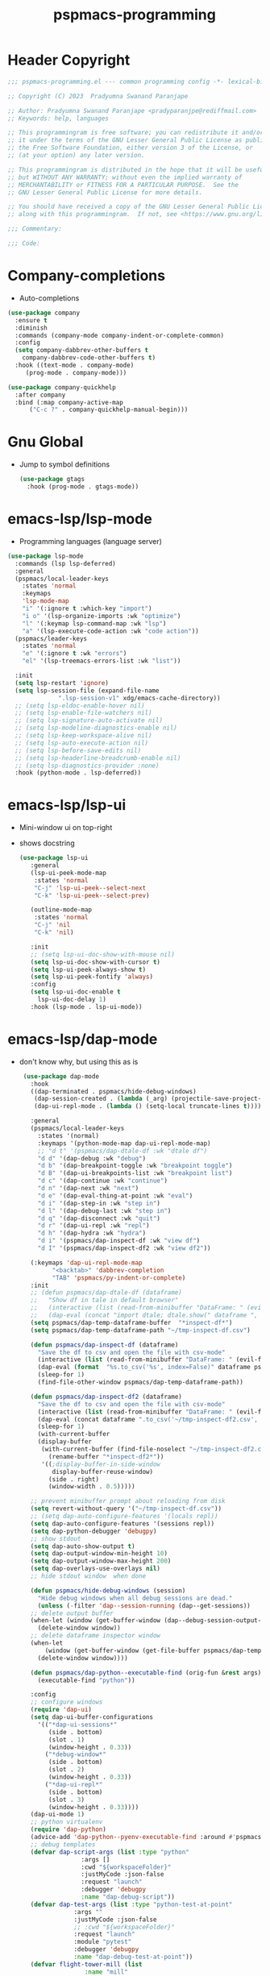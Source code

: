 #+title: pspmacs-programming
#+PROPERTY: header-args :tangle pspmacs-programming.el :mkdirp t :results no :eval no
#+auto_tangle: t

* Header Copyright
#+begin_src emacs-lisp
;;; pspmacs-programming.el --- common programming config -*- lexical-binding: t; -*-

;; Copyright (C) 2023  Pradyumna Swanand Paranjape

;; Author: Pradyumna Swanand Paranjape <pradyparanjpe@rediffmail.com>
;; Keywords: help, languages

;; This programmingram is free software; you can redistribute it and/or modify
;; it under the terms of the GNU Lesser General Public License as published by
;; the Free Software Foundation, either version 3 of the License, or
;; (at your option) any later version.

;; This programmingram is distributed in the hope that it will be useful,
;; but WITHOUT ANY WARRANTY; without even the implied warranty of
;; MERCHANTABILITY or FITNESS FOR A PARTICULAR PURPOSE.  See the
;; GNU Lesser General Public License for more details.

;; You should have received a copy of the GNU Lesser General Public License
;; along with this programmingram.  If not, see <https://www.gnu.org/licenses/>.

;;; Commentary:

;;; Code:
#+end_src
* Company-completions
- Auto-completions
#+begin_src emacs-lisp
  (use-package company
    :ensure t
    :diminish
    :commands (company-mode company-indent-or-complete-common)
    :config
    (setq company-dabbrev-other-buffers t
      company-dabbrev-code-other-buffers t)
    :hook ((text-mode . company-mode)
       (prog-mode . company-mode)))

  (use-package company-quickhelp
    :after company
    :bind (:map company-active-map
        ("C-c ?" . company-quickhelp-manual-begin)))

#+end_src

* Gnu Global
- Jump to symbol definitions
  #+begin_src emacs-lisp
    (use-package gtags
      :hook (prog-mode . gtags-mode))
  #+end_src
* emacs-lsp/lsp-mode
- Programming languages (language server)
#+begin_src emacs-lisp
  (use-package lsp-mode
    :commands (lsp lsp-deferred)
    :general
    (pspmacs/local-leader-keys
      :states 'normal
      :keymaps
      'lsp-mode-map
      "i" '(:ignore t :which-key "import")
      "i o" '(lsp-organize-imports :wk "optimize")
      "l" '(:keymap lsp-command-map :wk "lsp")
      "a" '(lsp-execute-code-action :wk "code action"))
    (pspmacs/leader-keys
      :states 'normal
      "e" '(:ignore t :wk "errors")
      "el" '(lsp-treemacs-errors-list :wk "list"))

    :init
    (setq lsp-restart 'ignore)
    (setq lsp-session-file (expand-file-name
                ".lsp-session-v1" xdg/emacs-cache-directory))
    ;; (setq lsp-eldoc-enable-hover nil)
    ;; (setq lsp-enable-file-watchers nil)
    ;; (setq lsp-signature-auto-activate nil)
    ;; (setq lsp-modeline-diagnostics-enable nil)
    ;; (setq lsp-keep-workspace-alive nil)
    ;; (setq lsp-auto-execute-action nil)
    ;; (setq lsp-before-save-edits nil)
    ;; (setq lsp-headerline-breadcrumb-enable nil)
    ;; (setq lsp-diagnostics-provider :none)
    :hook (python-mode . lsp-deferred))
#+end_src

* emacs-lsp/lsp-ui
- Mini-window ui on top-right
- shows docstring
 #+begin_src emacs-lisp
 (use-package lsp-ui
    :general
    (lsp-ui-peek-mode-map
     :states 'normal
     "C-j" 'lsp-ui-peek--select-next
     "C-k" 'lsp-ui-peek--select-prev)

    (outline-mode-map
     :states 'normal
     "C-j" 'nil
     "C-k" 'nil)

    :init
    ;; (setq lsp-ui-doc-show-with-mouse nil)
    (setq lsp-ui-doc-show-with-cursor t)
    (setq lsp-ui-peek-always-show t)
    (setq lsp-ui-peek-fontify 'always)
    :config
    (setq lsp-ui-doc-enable t
      lsp-ui-doc-delay 1)
    :hook (lsp-mode . lsp-ui-mode))

#+end_src

* emacs-lsp/dap-mode
- don't know why, but using this as is
 #+begin_src emacs-lisp
  (use-package dap-mode
    :hook
    ((dap-terminated . pspmacs/hide-debug-windows)
     (dap-session-created . (lambda (_arg) (projectile-save-project-buffers)))
     (dap-ui-repl-mode . (lambda () (setq-local truncate-lines t))))

    :general
    (pspmacs/local-leader-keys
      :states '(normal)
      :keymaps '(python-mode-map dap-ui-repl-mode-map)
      ;; "d t" '(pspmacs/dap-dtale-df :wk "dtale df")
      "d d" '(dap-debug :wk "debug")
      "d b" '(dap-breakpoint-toggle :wk "breakpoint toggle")
      "d B" '(dap-ui-breakpoints-list :wk "breakpoint list")
      "d c" '(dap-continue :wk "continue")
      "d n" '(dap-next :wk "next")
      "d e" '(dap-eval-thing-at-point :wk "eval")
      "d i" '(dap-step-in :wk "step in")
      "d l" '(dap-debug-last :wk "step in")
      "d q" '(dap-disconnect :wk "quit")
      "d r" '(dap-ui-repl :wk "repl")
      "d h" '(dap-hydra :wk "hydra")
      "d i" '(pspmacs/dap-inspect-df :wk "view df")
      "d I" '(pspmacs/dap-inspect-df2 :wk "view df2"))

    (:keymaps 'dap-ui-repl-mode-map
          "<backtab>" 'dabbrev-completion
          "TAB" 'pspmacs/py-indent-or-complete)
    :init
    ;; (defun pspmacs/dap-dtale-df (dataframe)
    ;;   "Show df in tale in default browser"
    ;;   (interactive (list (read-from-minibuffer "DataFrame: " (evil-find-symbol nil))))
    ;;   (dap-eval (concat "import dtale; dtale.show(" dataframe ", open_browser=True)")))
    (setq pspmacs/dap-temp-dataframe-buffer  "*inspect-df*")
    (setq pspmacs/dap-temp-dataframe-path "~/tmp-inspect-df.csv")

    (defun pspmacs/dap-inspect-df (dataframe)
      "Save the df to csv and open the file with csv-mode"
      (interactive (list (read-from-minibuffer "DataFrame: " (evil-find-symbol nil))))
      (dap-eval (format  "%s.to_csv('%s', index=False)" dataframe pspmacs/dap-temp-dataframe-path))
      (sleep-for 1)
      (find-file-other-window pspmacs/dap-temp-dataframe-path))

    (defun pspmacs/dap-inspect-df2 (dataframe)
      "Save the df to csv and open the file with csv-mode"
      (interactive (list (read-from-minibuffer "DataFrame: " (evil-find-symbol nil))))
      (dap-eval (concat dataframe ".to_csv('~/tmp-inspect-df2.csv', index=False)"))
      (sleep-for 1)
      (with-current-buffer 
      (display-buffer
       (with-current-buffer (find-file-noselect "~/tmp-inspect-df2.csv")
         (rename-buffer "*inspect-df2*"))
       '((;display-buffer-in-side-window
          display-buffer-reuse-window)
         (side . right)
         (window-width . 0.5)))))

    ;; prevent minibuffer prompt about reloading from disk
    (setq revert-without-query '("~/tmp-inspect-df.csv"))
    ;; (setq dap-auto-configure-features '(locals repl))
    (setq dap-auto-configure-features '(sessions repl))
    (setq dap-python-debugger 'debugpy)
    ;; show stdout
    (setq dap-auto-show-output t)
    (setq dap-output-window-min-height 10)
    (setq dap-output-window-max-height 200)
    (setq dap-overlays-use-overlays nil)
    ;; hide stdout window  when done

    (defun pspmacs/hide-debug-windows (session)
      "Hide debug windows when all debug sessions are dead."
      (unless (-filter 'dap--session-running (dap--get-sessions))
    ;; delete output buffer
    (when-let (window (get-buffer-window (dap--debug-session-output-buffer (dap--cur-session-or-die))))
      (delete-window window))
    ;; delete dataframe inspector window
    (when-let
        (window (get-buffer-window (get-file-buffer pspmacs/dap-temp-dataframe-path)))
      (delete-window window))))

    (defun pspmacs/dap-python--executable-find (orig-fun &rest args)
      (executable-find "python"))

    :config
    ;; configure windows
    (require 'dap-ui)
    (setq dap-ui-buffer-configurations
      '(("*dap-ui-sessions*"
         (side . bottom)
         (slot . 1)
         (window-height . 0.33))
        ("*debug-window*"
         (side . bottom)
         (slot . 2)
         (window-height . 0.33))
        ("*dap-ui-repl*"
         (side . bottom)
         (slot . 3)
         (window-height . 0.33))))
    (dap-ui-mode 1)
    ;; python virtualenv
    (require 'dap-python)
    (advice-add 'dap-python--pyenv-executable-find :around #'pspmacs/dap-python--executable-find)
    ;; debug templates
    (defvar dap-script-args (list :type "python"
                  :args []
                  :cwd "${workspaceFolder}"
                  :justMyCode :json-false
                  :request "launch"
                  :debugger 'debugpy
                  :name "dap-debug-script"))
    (defvar dap-test-args (list :type "python-test-at-point"
                :args ""
                :justMyCode :json-false
                ;; :cwd "${workspaceFolder}"
                :request "launch"
                :module "pytest"
                :debugger 'debugpy
                :name "dap-debug-test-at-point"))
    (defvar flight-tower-mill (list
                   :name "mill"
                   :type "python"
                   :request "launch"
                   :programmingram (expand-file-name "~/git/Sodra.Common.FlightTower/flight_tower/__main__.py")
                   ;; :env '(("NO_JSON_LOG" . "true"))
                   :args ["-m" "mill" "--config" "user_luca"]))
    (defvar flight-tower-calibration (list
                      :name "mill"
                      :type "python"
                      :request "launch"
                      :programmingram (expand-file-name "~/git/Sodra.Common.FlightTower/flight_tower/__main__.py")
                      ;; :env '(("NO_JSON_LOG" . "true"))
                      :args ["-m" "mill"
                         ;; "--config" "user_luca"
                         ;; "--config" "calibration_g292imp_41x185"
                         ;; "--config" "calibration_41x185_38x89"
                         "--config" "calibration_jan22"]
                      ))
    (defvar flight-tower-e2e (list
                  :name "mill"
                  :type "python"
                  :request "launch"
                  :programmingram (expand-file-name "~/git/Sodra.Common.FlightTower/flight_tower/__main__.py")
                  ;; :env '(("NO_JSON_LOG" . "true"))
                  :args ["-m" "wood_processing_e2e"
                     "--config" "user_luca"]))
    (dap-register-debug-template "dap-debug-script" dap-script-args)
    (dap-register-debug-template "dap-debug-test-at-point" dap-test-args)
    (dap-register-debug-template "flight-tower-mill" flight-tower-mill)
    (dap-register-debug-template "flight-tower-e2e" flight-tower-e2e)
    (dap-register-debug-template "flight-tower-calibration" flight-tower-calibration)

    ;; bind the templates
    (pspmacs/local-leader-keys
      :keymaps 'python-mode-map
      "d t" '((lambda () (interactive) (dap-debug dap-test-args)) :wk "test")
      "d s" '((lambda () (interactive)
        (dap-debug dap-script-args))
 :wk "script")))

 
#+end_src

* flycheck/flycheck
#+begin_src emacs-lisp
  (use-package flycheck
    :hook
    ((lsp-mode . flycheck-mode)
     (envrc-mode . (lambda ()
             (setq flycheck-python-flake8-executable
               (executable-find "python"))
             (setq flycheck-checker 'python-flake8)
             (setq flycheck-flake8rc ".flake8"))))
    :init
    (setq flycheck-indication-mode 'right-fringe) ;; only check on save
    (add-hook 'python-mode-hook 'pspmacs/prettify-python)
    :general
    (pspmacs/leader-keys
      "en" '(flycheck-next-error :wk "next error")
      "ep" '(flycheck-previous-error :wk "previous error"))
    (setq flycheck-check-syntax-automatically '(mode-enabled save)))
#+end_src
* emacs/eldoc
- Function argument hints in message area
#+begin_src emacs-lisp
  (use-package eldoc
    :hook (emacs-lisp-mode cider-mode))
#+end_src

* fill-column indicator
- Owls can't move their eyeballs.
#+begin_src emacs-lisp
 (use-package display-fill-column-indicator
   :demand t
   :hook
   (programming-mode . display-fill-column-indicator-mode)
   :init
   (setq-default fill-column 80))
#+end_src

* Inherit from private and local
 #+begin_src emacs-lisp
   (pspmacs/load-inherit)
   (provide 'pspmacs-programming)
   ;;; programming.el ends here
#+end_src
